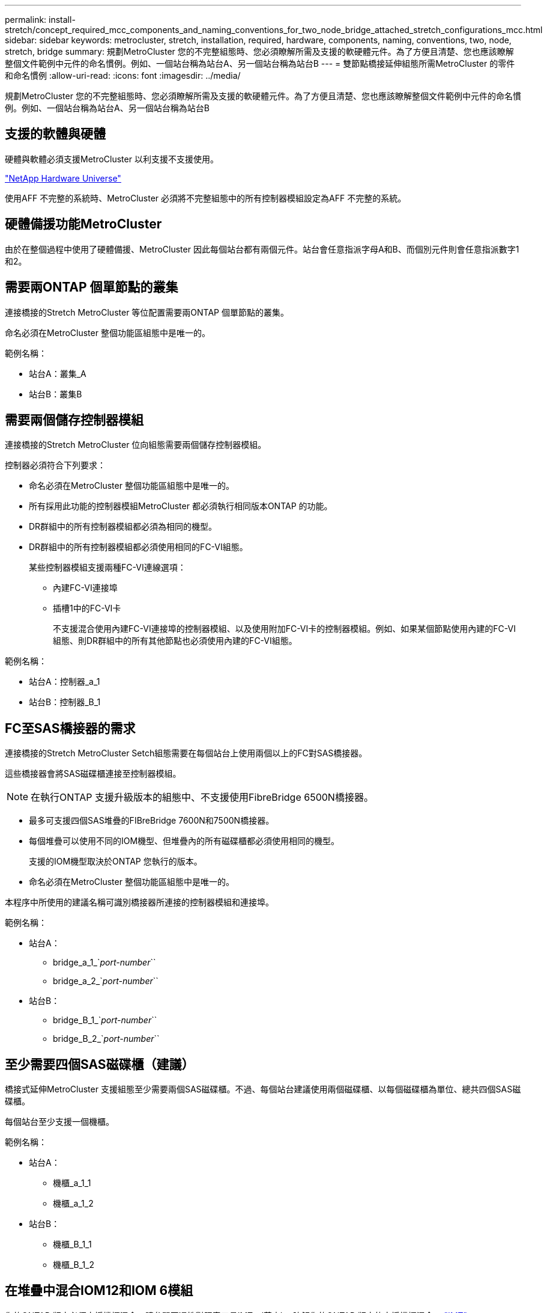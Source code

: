 ---
permalink: install-stretch/concept_required_mcc_components_and_naming_conventions_for_two_node_bridge_attached_stretch_configurations_mcc.html 
sidebar: sidebar 
keywords: metrocluster, stretch, installation, required, hardware, components, naming, conventions, two, node, stretch, bridge 
summary: 規劃MetroCluster 您的不完整組態時、您必須瞭解所需及支援的軟硬體元件。為了方便且清楚、您也應該瞭解整個文件範例中元件的命名慣例。例如、一個站台稱為站台A、另一個站台稱為站台B 
---
= 雙節點橋接延伸組態所需MetroCluster 的零件和命名慣例
:allow-uri-read: 
:icons: font
:imagesdir: ../media/


[role="lead"]
規劃MetroCluster 您的不完整組態時、您必須瞭解所需及支援的軟硬體元件。為了方便且清楚、您也應該瞭解整個文件範例中元件的命名慣例。例如、一個站台稱為站台A、另一個站台稱為站台B



== 支援的軟體與硬體

硬體與軟體必須支援MetroCluster 以利支援不支援使用。

https://hwu.netapp.com["NetApp Hardware Universe"]

使用AFF 不完整的系統時、MetroCluster 必須將不完整組態中的所有控制器模組設定為AFF 不完整的系統。



== 硬體備援功能MetroCluster

由於在整個過程中使用了硬體備援、MetroCluster 因此每個站台都有兩個元件。站台會任意指派字母A和B、而個別元件則會任意指派數字1和2。



== 需要兩ONTAP 個單節點的叢集

連接橋接的Stretch MetroCluster 等位配置需要兩ONTAP 個單節點的叢集。

命名必須在MetroCluster 整個功能區組態中是唯一的。

範例名稱：

* 站台A：叢集_A
* 站台B：叢集B




== 需要兩個儲存控制器模組

連接橋接的Stretch MetroCluster 位向組態需要兩個儲存控制器模組。

控制器必須符合下列要求：

* 命名必須在MetroCluster 整個功能區組態中是唯一的。
* 所有採用此功能的控制器模組MetroCluster 都必須執行相同版本ONTAP 的功能。
* DR群組中的所有控制器模組都必須為相同的機型。
* DR群組中的所有控制器模組都必須使用相同的FC-VI組態。
+
某些控制器模組支援兩種FC-VI連線選項：

+
** 內建FC-VI連接埠
** 插槽1中的FC-VI卡
+
不支援混合使用內建FC-VI連接埠的控制器模組、以及使用附加FC-VI卡的控制器模組。例如、如果某個節點使用內建的FC-VI組態、則DR群組中的所有其他節點也必須使用內建的FC-VI組態。





範例名稱：

* 站台A：控制器_a_1
* 站台B：控制器_B_1




== FC至SAS橋接器的需求

連接橋接的Stretch MetroCluster Setch組態需要在每個站台上使用兩個以上的FC對SAS橋接器。

這些橋接器會將SAS磁碟櫃連接至控制器模組。


NOTE: 在執行ONTAP 支援升級版本的組態中、不支援使用FibreBridge 6500N橋接器。

* 最多可支援四個SAS堆疊的FIBreBridge 7600N和7500N橋接器。
* 每個堆疊可以使用不同的IOM機型、但堆疊內的所有磁碟櫃都必須使用相同的機型。
+
支援的IOM機型取決於ONTAP 您執行的版本。

* 命名必須在MetroCluster 整個功能區組態中是唯一的。


本程序中所使用的建議名稱可識別橋接器所連接的控制器模組和連接埠。

範例名稱：

* 站台A：
+
** bridge_a_1_`_port-number_``
** bridge_a_2_`_port-number_``


* 站台B：
+
** bridge_B_1_`_port-number_``
** bridge_B_2_`_port-number_``






== 至少需要四個SAS磁碟櫃（建議）

橋接式延伸MetroCluster 支援組態至少需要兩個SAS磁碟櫃。不過、每個站台建議使用兩個磁碟櫃、以每個磁碟櫃為單位、總共四個SAS磁碟櫃。

每個站台至少支援一個機櫃。

範例名稱：

* 站台A：
+
** 機櫃_a_1_1
** 機櫃_a_1_2


* 站台B：
+
** 機櫃_B_1_1
** 機櫃_B_1_2






== 在堆疊中混合IOM12和IOM 6模組

您的ONTAP 版本必須支援機櫃混合。請參閱互通性對照表工具IMT （英文）、瞭解您的ONTAP 版本的支援機櫃混合。 https://imt.netapp.com/matrix/["IMT"^]

如需機櫃混合的詳細資訊、請參閱： https://docs.netapp.com/platstor/topic/com.netapp.doc.hw-ds-mix-hotadd/home.html["將含有IOM12模組的熱新增磁碟櫃放到具有IOM6模組的磁碟櫃堆疊中"^]
